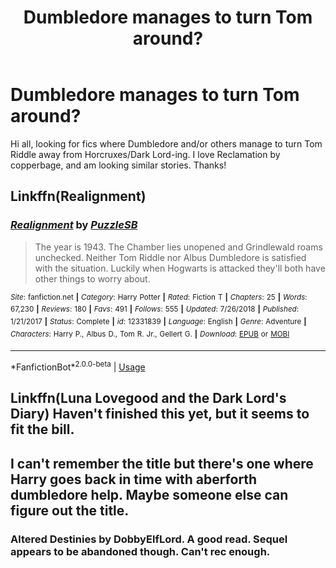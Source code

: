 #+TITLE: Dumbledore manages to turn Tom around?

* Dumbledore manages to turn Tom around?
:PROPERTIES:
:Author: noemi_anais
:Score: 5
:DateUnix: 1551647377.0
:DateShort: 2019-Mar-04
:FlairText: Request
:END:
Hi all, looking for fics where Dumbledore and/or others manage to turn Tom Riddle away from Horcruxes/Dark Lord-ing. I love Reclamation by copperbage, and am looking similar stories. Thanks!


** Linkffn(Realignment)
:PROPERTIES:
:Author: 15_Redstones
:Score: 7
:DateUnix: 1551649526.0
:DateShort: 2019-Mar-04
:END:

*** [[https://www.fanfiction.net/s/12331839/1/][*/Realignment/*]] by [[https://www.fanfiction.net/u/5057319/PuzzleSB][/PuzzleSB/]]

#+begin_quote
  The year is 1943. The Chamber lies unopened and Grindlewald roams unchecked. Neither Tom Riddle nor Albus Dumbledore is satisfied with the situation. Luckily when Hogwarts is attacked they'll both have other things to worry about.
#+end_quote

^{/Site/:} ^{fanfiction.net} ^{*|*} ^{/Category/:} ^{Harry} ^{Potter} ^{*|*} ^{/Rated/:} ^{Fiction} ^{T} ^{*|*} ^{/Chapters/:} ^{25} ^{*|*} ^{/Words/:} ^{67,230} ^{*|*} ^{/Reviews/:} ^{180} ^{*|*} ^{/Favs/:} ^{491} ^{*|*} ^{/Follows/:} ^{555} ^{*|*} ^{/Updated/:} ^{7/26/2018} ^{*|*} ^{/Published/:} ^{1/21/2017} ^{*|*} ^{/Status/:} ^{Complete} ^{*|*} ^{/id/:} ^{12331839} ^{*|*} ^{/Language/:} ^{English} ^{*|*} ^{/Genre/:} ^{Adventure} ^{*|*} ^{/Characters/:} ^{Harry} ^{P.,} ^{Albus} ^{D.,} ^{Tom} ^{R.} ^{Jr.,} ^{Gellert} ^{G.} ^{*|*} ^{/Download/:} ^{[[http://www.ff2ebook.com/old/ffn-bot/index.php?id=12331839&source=ff&filetype=epub][EPUB]]} ^{or} ^{[[http://www.ff2ebook.com/old/ffn-bot/index.php?id=12331839&source=ff&filetype=mobi][MOBI]]}

--------------

*FanfictionBot*^{2.0.0-beta} | [[https://github.com/tusing/reddit-ffn-bot/wiki/Usage][Usage]]
:PROPERTIES:
:Author: FanfictionBot
:Score: 2
:DateUnix: 1551649541.0
:DateShort: 2019-Mar-04
:END:


** Linkffn(Luna Lovegood and the Dark Lord's Diary) Haven't finished this yet, but it seems to fit the bill.
:PROPERTIES:
:Author: RunsLikeaSnail
:Score: 3
:DateUnix: 1551655248.0
:DateShort: 2019-Mar-04
:END:


** I can't remember the title but there's one where Harry goes back in time with aberforth dumbledore help. Maybe someone else can figure out the title.
:PROPERTIES:
:Author: Garanar
:Score: 2
:DateUnix: 1551671113.0
:DateShort: 2019-Mar-04
:END:

*** Altered Destinies by DobbyElfLord. A good read. Sequel appears to be abandoned though. Can't rec enough.
:PROPERTIES:
:Author: SoDamnLong
:Score: 2
:DateUnix: 1551731683.0
:DateShort: 2019-Mar-05
:END:
